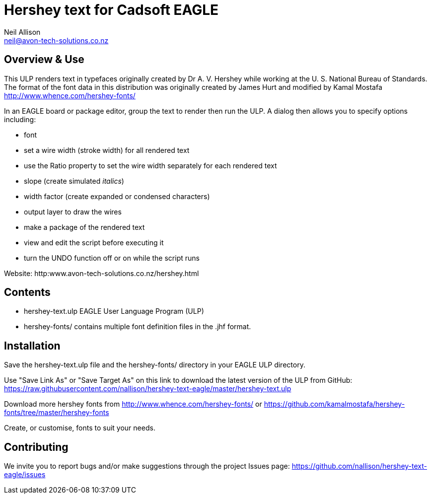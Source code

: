 Hershey text for Cadsoft EAGLE
==============================
Neil Allison <neil@avon-tech-solutions.co.nz>

== Overview & Use
This ULP renders text in typefaces originally created by Dr A. V. Hershey 
while working at the U. S. National Bureau of Standards.  The format of the
font data in this distribution was originally created by James Hurt and 
modified by Kamal Mostafa http://www.whence.com/hershey-fonts/

In an EAGLE board or package editor, group the text to render then run the ULP.
A dialog then allows you to specify options including:

- font
- set a wire width (stroke width) for all rendered text
- use the Ratio property to set the wire width separately for each rendered text
- slope (create simulated _italics_)
- width factor (create expanded or condensed characters)
- output layer to draw the wires
- make a package of the rendered text
- view and edit the script before executing it
- turn the UNDO function off or on while the script runs

Website: http:www.avon-tech-solutions.co.nz/hershey.html

== Contents
- hershey-text.ulp EAGLE User Language Program (ULP) 
- hershey-fonts/ contains multiple font definition files in the .jhf format. 

== Installation
Save the hershey-text.ulp file and the hershey-fonts/ directory in your EAGLE ULP directory.  

Use "Save Link As" or "Save Target As" on this link to download the latest version of the ULP from GitHub:  
https://raw.githubusercontent.com/nallison/hershey-text-eagle/master/hershey-text.ulp

Download more hershey fonts from http://www.whence.com/hershey-fonts/ or 
https://github.com/kamalmostafa/hershey-fonts/tree/master/hershey-fonts

Create, or customise, fonts to suit your needs.

== Contributing
We invite you to report bugs and/or make suggestions through the project
Issues page: https://github.com/nallison/hershey-text-eagle/issues
